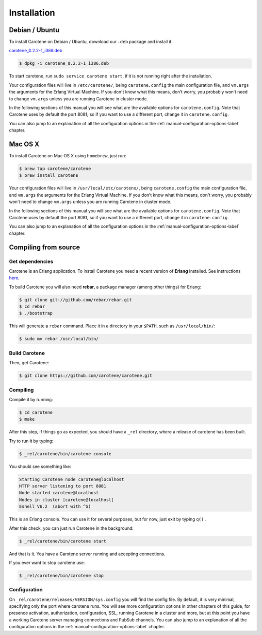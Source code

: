 .. _manual-installation-label:

Installation
============

Debian / Ubuntu
---------------

To install Carotene on Debian / Ubuntu, download our ``.deb`` package and install it:

`carotene_0.2.2-1_i386.deb <http://carotene-project.com/releases/carotene_0.2.2-1_i386.deb>`_

.. code-block:: bash

    $ dpkg -i carotene_0.2.2-1_i386.deb

To start carotene, run ``sudo service carotene start``, if it is not running right after the installation.

Your configuration files will live in ``/etc/carotene/``, being ``carotene.config`` the main configuration file, and ``vm.args`` the arguments for the Erlang Virtual Machine. If you don't know what this means, don't worry, you probably won't need to change ``vm.args`` unless you are running Carotene in cluster mode.

In the following sections of this manual you will see what are the available options for ``carotene.config``. Note that Carotene uses by default the port 8081, so if you want to use a different port, change it in ``carotene.config``.

You can also jump to an explanation of all the configuration options in the :ref:`manual-configuration-options-label` chapter.

Mac OS X
--------

To install Carotene on Mac OS X using ``homebrew``, just run:

.. code-block:: bash

    $ brew tap carotene/carotene
    $ brew install carotene

Your configuration files will live in ``/usr/local/etc/carotene/``, being ``carotene.config`` the main configuration file, and ``vm.args`` the arguments for the Erlang Virtual Machine. If you don't know what this means, don't worry, you probably won't need to change ``vm.args`` unless you are running Carotene in cluster mode.

In the following sections of this manual you will see what are the available options for ``carotene.config``. Note that Carotene uses by default the port 8081, so if you want to use a different port, change it in ``carotene.config``.

You can also jump to an explanation of all the configuration options in the :ref:`manual-configuration-options-label` chapter.

Compiling from source
---------------------

Get dependencies
~~~~~~~~~~~~~~~~

Carotene is an Erlang application. To install Carotene you need a recent version of **Erlang** installed. See instructions `here <http://erlangcentral.org/downloads/>`_.

To build Carotene you will also need **rebar**, a package manager (among other things) for Erlang:

.. code-block:: bash

    $ git clone git://github.com/rebar/rebar.git
    $ cd rebar
    $ ./bootstrap

This will generate a ``rebar`` command. Place it in a directory in your ``$PATH``, such as ``/usr/local/bin/``:

.. code-block:: bash

    $ sudo mv rebar /usr/local/bin/

Build Carotene
~~~~~~~~~~~~~~

Then, get Carotene:

.. code-block:: bash

    $ git clone https://github.com/carotene/carotene.git

Compiling
~~~~~~~~~

Compile it by running:

.. code-block:: bash

    $ cd carotene
    $ make

After this step, if things go as expected, you should have a ``_rel`` directory, where a release of carotene has been built.

Try to run it by typing:

.. code-block:: bash

    $ _rel/carotene/bin/carotene console

You should see something like:

.. code-block:: bash

    Starting Carotene node carotene@localhost
    HTTP server listening to port 8081
    Node started carotene@localhost
    Nodes in cluster [carotene@localhost]
    Eshell V6.2  (abort with ^G)

This is an Erlang console. You can use it for several purposes, but for now, just exit by typing ``q().``

After this check, you can just run Carotene in the background:

.. code-block:: bash

    $ _rel/carotene/bin/carotene start

And that is it. You have a Carotene server running and accepting connections.

If you ever want to stop carotene use:

.. code-block:: bash

    $ _rel/carotene/bin/carotene stop

Configuration
~~~~~~~~~~~~~

On ``_rel/carotene/releases/VERSION/sys.config`` you will find the config file. By default, it is very minimal, specifying only the port where carotene runs. You will see more configuration options in other chapters of this guide, for presence activation, authorization, configuration, SSL, running Carotene in a cluster and more, but at this point you have a working Carotene server managing connections and PubSub channels. You can also jump to an explanation of all the configuration options in the :ref:`manual-configuration-options-label` chapter.
